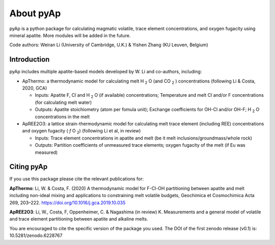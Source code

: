 About pyAp
=====================================
pyAp is a python package for calculating magmatic volatile, trace element concentrations, and oxygen fugacity using mineral apatite. More modules will be added in the future.

Code authors: Weiran Li (University of Cambridge, U.K.) & Yishen Zhang (KU Leuven, Belgium) 

Introduction
#########

pyAp includes multiple apatite-based models developed by W. Li and co-authors, including:

* ApThermo: a thermodynamic model for calculating melt H :sub:`2` O (and CO :sub:`2` ) concentrations (following Li & Costa, 2020, GCA)

  - Inputs:  Apatite F, Cl and H :sub:`2` O (if available) concentrations; Temperature and melt Cl and/or F concentrations (for calculating melt water)
  
  - Outputs: Apatite stoichiometry (atom per fomula unit); Exchange coefficients for OH-Cl and/or OH-F; H :sub:`2` O concentrations in the melt
  
  
* ApREE2O3: a lattice strain-thermodynamic model for calculating melt trace element (including REE) concentrations and oxygen fugacity ( *f* O :sub:`2`) (following Li et al, in review)

  - Inputs:  Trace element concentrations in apatite and melt (be it melt inclusions/groundmass/whole rock)
   
  - Outputs: Partition coefficients of unmeasured trace elements; oxygen fugacity of the melt (if Eu was measured)


Citing pyAp
#########
If you use this package please cite the relevant publications for:

**ApThermo**:
Li, W. & Costa, F. (2020) A thermodynamic model for F-Cl-OH partitioning between apatite and melt including non-ideal mixing and applications to constraining melt volatile budgets, Geochimica et Cosmochimica Acta 269, 203–222. https://doi.org/10.1016/j.gca.2019.10.035 

**ApREE2O3**:
Li, W., Costa, F, Oppenheimer, C. & Nagashima (in review) K. Measurements and a general model of volatile and trace element partitioning between apatite and alkaline melts. 

You are encouraged to cite the specific version of the package you used. The DOI of the first zenodo release (v0.1) is: 10.5281/zenodo.6228767
